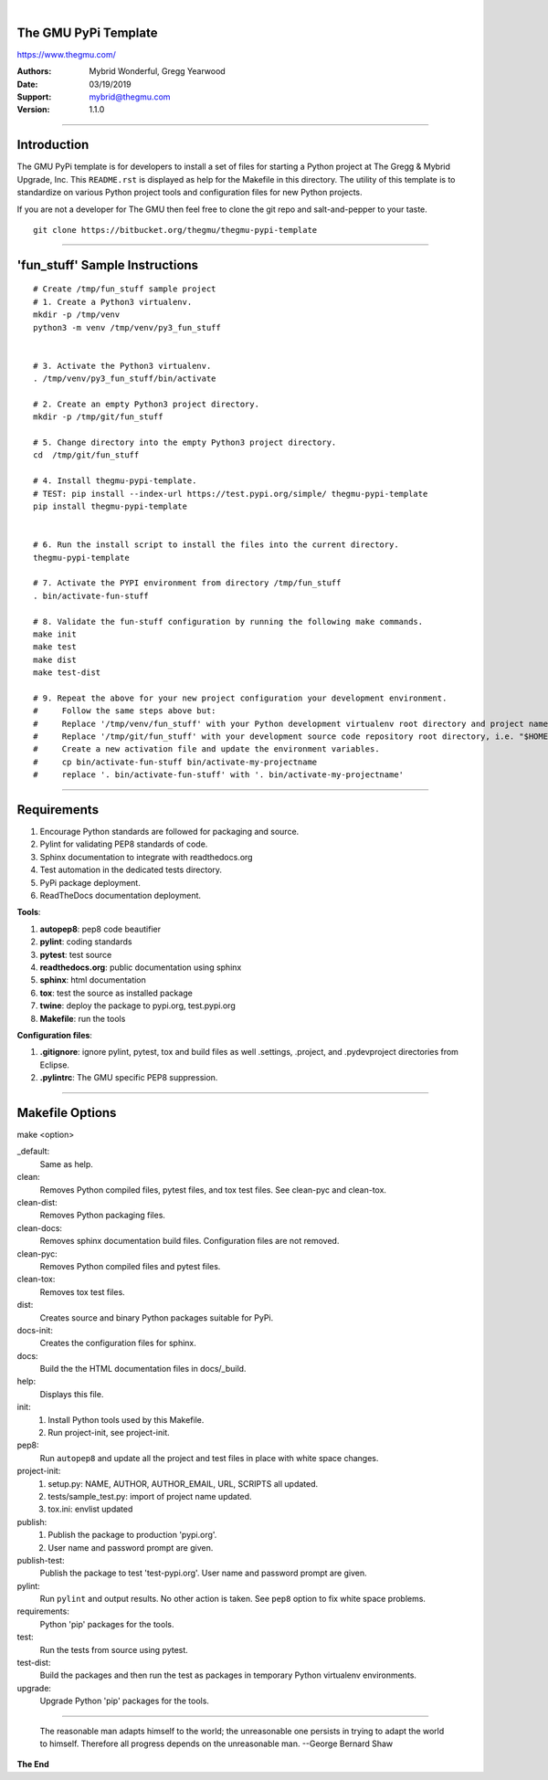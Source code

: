 |

The GMU PyPi Template
---------------------


.. image:: birdie_logo_64x96.png


https://www.thegmu.com/

:Authors: Mybrid Wonderful, Gregg Yearwood
:Date: 03/19/2019
:Support: mybrid@thegmu.com
:Version: 1.1.0

----

Introduction
------------

The GMU PyPi template is for developers to install a set of files for starting a Python project at The Gregg & Mybrid Upgrade, Inc. This ``README.rst`` is displayed as help for the Makefile in this directory. The utility of this template is to standardize on various Python project tools and configuration files for new Python projects.

If you are not a developer for The GMU then feel free to clone the git repo and salt-and-pepper to your taste.

::

 git clone https://bitbucket.org/thegmu/thegmu-pypi-template

----

'fun_stuff' Sample Instructions
-------------------------------

::

 # Create /tmp/fun_stuff sample project
 # 1. Create a Python3 virtualenv.
 mkdir -p /tmp/venv
 python3 -m venv /tmp/venv/py3_fun_stuff


 # 3. Activate the Python3 virtualenv.
 . /tmp/venv/py3_fun_stuff/bin/activate

 # 2. Create an empty Python3 project directory.
 mkdir -p /tmp/git/fun_stuff

 # 5. Change directory into the empty Python3 project directory.
 cd  /tmp/git/fun_stuff

 # 4. Install thegmu-pypi-template.
 # TEST: pip install --index-url https://test.pypi.org/simple/ thegmu-pypi-template
 pip install thegmu-pypi-template


 # 6. Run the install script to install the files into the current directory.
 thegmu-pypi-template

 # 7. Activate the PYPI environment from directory /tmp/fun_stuff
 . bin/activate-fun-stuff

 # 8. Validate the fun-stuff configuration by running the following make commands. 
 make init
 make test
 make dist
 make test-dist

 # 9. Repeat the above for your new project configuration your development environment.
 #     Follow the same steps above but:
 #     Replace '/tmp/venv/fun_stuff' with your Python development virtualenv root directory and project name, i.e. "$HOME/venv/py3_my_project".
 #     Replace '/tmp/git/fun_stuff' with your development source code repository root directory, i.e. "$HOME/workspace/git/my_project".
 #     Create a new activation file and update the environment variables.
 #     cp bin/activate-fun-stuff bin/activate-my-projectname
 #     replace '. bin/activate-fun-stuff' with '. bin/activate-my-projectname'


----

Requirements
------------

#. Encourage Python standards are followed for packaging and source.
#. Pylint for validating PEP8 standards of code.
#. Sphinx documentation to integrate with readthedocs.org
#. Test automation in the dedicated tests directory.
#. PyPi package deployment.
#. ReadTheDocs documentation deployment.


**Tools**:

#. **autopep8**: pep8 code beautifier
#. **pylint**: coding standards
#. **pytest**: test source
#. **readthedocs.org**: public documentation using sphinx
#. **sphinx**: html documentation
#. **tox**: test the source as installed package
#. **twine**: deploy the package to pypi.org, test.pypi.org
#. **Makefile**: run the tools


**Configuration files**:

#. **.gitignore**: ignore pylint, pytest, tox and build files as well .settings, .project, and .pydevproject directories from Eclipse.
#. **.pylintrc**: The GMU specific PEP8 suppression.

----

Makefile Options
----------------

make <option>

_default:
 Same as help.

clean:
 Removes Python compiled files, pytest files, and tox test files. 
 See clean-pyc and clean-tox.

clean-dist:
 Removes Python packaging files.

clean-docs:
 Removes sphinx documentation build files. Configuration files are not removed. 

clean-pyc:
 Removes Python compiled files and pytest files. 

clean-tox: 
 Removes tox test files. 

dist:
 Creates source and binary Python packages suitable for PyPi. 

docs-init:
 Creates the configuration files for sphinx.

docs:
 Build the the HTML documentation files in docs/_build.

help:
 Displays this file.

init:
 #. Install Python tools used by this Makefile.
 #. Run project-init, see project-init.

pep8:
    Run ``autopep8`` and update all the project and test files in place with white space changes.

project-init:
 #. setup.py: NAME, AUTHOR, AUTHOR_EMAIL, URL, SCRIPTS all updated.
 #. tests/sample_test.py: import of project name updated.
 #. tox.ini: envlist updated

publish:
 #. Publish the package to production 'pypi.org'.
 #. User name and password prompt are given.

publish-test:
 Publish the package to test 'test-pypi.org'.
 User name and password prompt are given.

pylint:
 Run ``pylint`` and output results. No other action is taken. See ``pep8`` option to fix white space problems.

requirements:
 Python 'pip' packages for the tools.

test:
 Run the tests from source using pytest.

test-dist:
 Build the packages and then run the test as packages in temporary Python virtualenv environments.

upgrade:
 Upgrade Python 'pip' packages for the tools. 

----

    The reasonable man adapts himself to the world; the unreasonable one persists in trying to adapt the world to himself.  Therefore all progress depends on the unreasonable man. --George Bernard Shaw

**The End**
